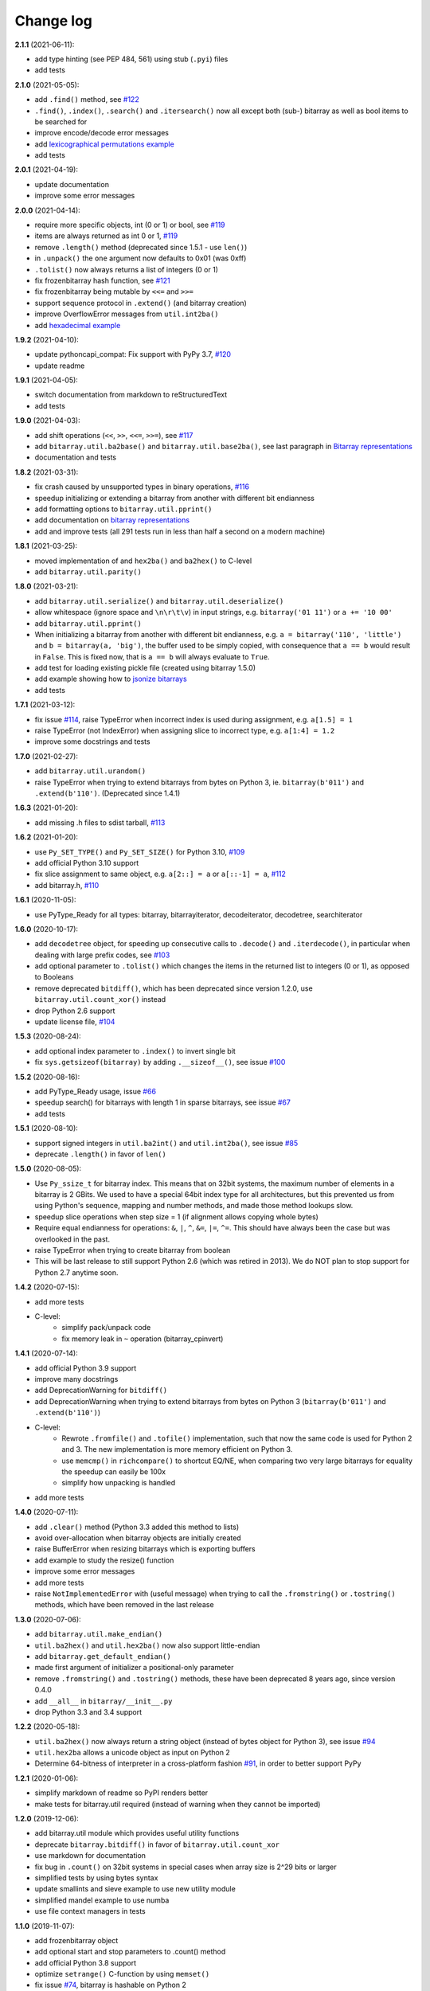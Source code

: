 Change log
==========

**2.1.1** (2021-06-11):

* add type hinting (see PEP 484, 561) using stub (``.pyi``) files
* add tests


**2.1.0** (2021-05-05):

* add ``.find()`` method, see `#122 <https://github.com/ilanschnell/bitarray/issues/122>`__
* ``.find()``, ``.index()``, ``.search()`` and ``.itersearch()`` now all except
  both (sub-) bitarray as well as bool items to be searched for
* improve encode/decode error messages
* add `lexicographical permutations example <../examples/lexico.py>`__
* add tests


**2.0.1** (2021-04-19):

* update documentation
* improve some error messages


**2.0.0** (2021-04-14):

* require more specific objects, int (0 or 1) or bool, see `#119 <https://github.com/ilanschnell/bitarray/issues/119>`__
* items are always returned as int 0 or 1, `#119 <https://github.com/ilanschnell/bitarray/issues/119>`__
* remove ``.length()`` method (deprecated since 1.5.1 - use ``len()``)
* in ``.unpack()`` the ``one`` argument now defaults to 0x01 (was 0xff)
* ``.tolist()`` now always returns a list of integers (0 or 1)
* fix frozenbitarray hash function, see `#121 <https://github.com/ilanschnell/bitarray/issues/121>`__
* fix frozenbitarray being mutable by ``<<=`` and ``>>=``
* support sequence protocol in ``.extend()`` (and bitarray creation)
* improve OverflowError messages from ``util.int2ba()``
* add `hexadecimal example <../examples/hexadecimal.py>`__


**1.9.2** (2021-04-10):

* update pythoncapi_compat: Fix support with PyPy 3.7, `#120 <https://github.com/ilanschnell/bitarray/issues/120>`__
* update readme


**1.9.1** (2021-04-05):

* switch documentation from markdown to reStructuredText
* add tests


**1.9.0** (2021-04-03):

* add shift operations (``<<``, ``>>``, ``<<=``, ``>>=``), see `#117 <https://github.com/ilanschnell/bitarray/issues/117>`__
* add ``bitarray.util.ba2base()`` and ``bitarray.util.base2ba()``,
  see last paragraph in `Bitarray representations <represent.rst>`__
* documentation and tests


**1.8.2** (2021-03-31):

* fix crash caused by unsupported types in binary operations, `#116 <https://github.com/ilanschnell/bitarray/issues/116>`__
* speedup initializing or extending a bitarray from another with different
  bit endianness
* add formatting options to ``bitarray.util.pprint()``
* add documentation on `bitarray representations <represent.rst>`__
* add and improve tests (all 291 tests run in less than half a second on
  a modern machine)


**1.8.1** (2021-03-25):

* moved implementation of and ``hex2ba()`` and ``ba2hex()`` to C-level
* add ``bitarray.util.parity()``


**1.8.0** (2021-03-21):

* add ``bitarray.util.serialize()`` and ``bitarray.util.deserialize()``
* allow whitespace (ignore space and ``\n\r\t\v``) in input strings,
  e.g. ``bitarray('01 11')`` or ``a += '10 00'``
* add ``bitarray.util.pprint()``
* When initializing a bitarray from another with different bit endianness,
  e.g. ``a = bitarray('110', 'little')`` and ``b = bitarray(a, 'big')``,
  the buffer used to be simply copied, with consequence that ``a == b`` would
  result in ``False``.  This is fixed now, that is ``a == b`` will always
  evaluate to ``True``.
* add test for loading existing pickle file (created using bitarray 1.5.0)
* add example showing how to `jsonize bitarrays <../examples/extend_json.py>`__
* add tests


**1.7.1** (2021-03-12):

* fix issue `#114 <https://github.com/ilanschnell/bitarray/issues/114>`__, raise TypeError when incorrect index is used during
  assignment, e.g. ``a[1.5] = 1``
* raise TypeError (not IndexError) when assigning slice to incorrect type,
  e.g. ``a[1:4] = 1.2``
* improve some docstrings and tests


**1.7.0** (2021-02-27):

* add ``bitarray.util.urandom()``
* raise TypeError when trying to extend bitarrays from bytes on Python 3,
  ie. ``bitarray(b'011')`` and ``.extend(b'110')``.  (Deprecated since 1.4.1)


**1.6.3** (2021-01-20):

* add missing .h files to sdist tarball, `#113 <https://github.com/ilanschnell/bitarray/issues/113>`__


**1.6.2** (2021-01-20):

* use ``Py_SET_TYPE()`` and ``Py_SET_SIZE()`` for Python 3.10, `#109 <https://github.com/ilanschnell/bitarray/issues/109>`__
* add official Python 3.10 support
* fix slice assignment to same object,
  e.g. ``a[2::] = a`` or ``a[::-1] = a``, `#112 <https://github.com/ilanschnell/bitarray/issues/112>`__
* add bitarray.h, `#110 <https://github.com/ilanschnell/bitarray/issues/110>`__


**1.6.1** (2020-11-05):

* use PyType_Ready for all types: bitarray, bitarrayiterator,
  decodeiterator, decodetree, searchiterator


**1.6.0** (2020-10-17):

* add ``decodetree`` object, for speeding up consecutive calls
  to ``.decode()`` and ``.iterdecode()``, in particular when dealing
  with large prefix codes, see `#103 <https://github.com/ilanschnell/bitarray/issues/103>`__
* add optional parameter to ``.tolist()`` which changes the items in the
  returned list to integers (0 or 1), as opposed to Booleans
* remove deprecated ``bitdiff()``, which has been deprecated since version
  1.2.0, use ``bitarray.util.count_xor()`` instead
* drop Python 2.6 support
* update license file, `#104 <https://github.com/ilanschnell/bitarray/issues/104>`__


**1.5.3** (2020-08-24):

* add optional index parameter to ``.index()`` to invert single bit
* fix ``sys.getsizeof(bitarray)`` by adding ``.__sizeof__()``, see issue `#100 <https://github.com/ilanschnell/bitarray/issues/100>`__


**1.5.2** (2020-08-16):

* add PyType_Ready usage, issue `#66 <https://github.com/ilanschnell/bitarray/issues/66>`__
* speedup search() for bitarrays with length 1 in sparse bitarrays,
  see issue `#67 <https://github.com/ilanschnell/bitarray/issues/67>`__
* add tests


**1.5.1** (2020-08-10):

* support signed integers in ``util.ba2int()`` and ``util.int2ba()``,
  see issue `#85 <https://github.com/ilanschnell/bitarray/issues/85>`__
* deprecate ``.length()`` in favor of ``len()``


**1.5.0** (2020-08-05):

* Use ``Py_ssize_t`` for bitarray index.  This means that on 32bit
  systems, the maximum number of elements in a bitarray is 2 GBits.
  We used to have a special 64bit index type for all architectures, but
  this prevented us from using Python's sequence, mapping and number
  methods, and made those method lookups slow.
* speedup slice operations when step size = 1 (if alignment allows
  copying whole bytes)
* Require equal endianness for operations: ``&``, ``|``, ``^``, ``&=``, ``|=``, ``^=``.
  This should have always been the case but was overlooked in the past.
* raise TypeError when trying to create bitarray from boolean
* This will be last release to still support Python 2.6 (which was retired
  in 2013).  We do NOT plan to stop support for Python 2.7 anytime soon.


**1.4.2** (2020-07-15):

* add more tests
* C-level:
    - simplify pack/unpack code
    - fix memory leak in ``~`` operation (bitarray_cpinvert)


**1.4.1** (2020-07-14):

* add official Python 3.9 support
* improve many docstrings
* add DeprecationWarning for ``bitdiff()``
* add DeprecationWarning when trying to extend bitarrays
  from bytes on Python 3 (``bitarray(b'011')`` and ``.extend(b'110')``)
* C-level:
    - Rewrote ``.fromfile()`` and ``.tofile()`` implementation,
      such that now the same code is used for Python 2 and 3.
      The new implementation is more memory efficient on
      Python 3.
    - use ``memcmp()`` in ``richcompare()`` to shortcut EQ/NE, when
      comparing two very large bitarrays for equality the
      speedup can easily be 100x
    - simplify how unpacking is handled
* add more tests


**1.4.0** (2020-07-11):

* add ``.clear()`` method (Python 3.3 added this method to lists)
* avoid over-allocation when bitarray objects are initially created
* raise BufferError when resizing bitarrays which is exporting buffers
* add example to study the resize() function
* improve some error messages
* add more tests
* raise ``NotImplementedError`` with (useful message) when trying to call
  the ``.fromstring()`` or ``.tostring()`` methods, which have been removed
  in the last release


**1.3.0** (2020-07-06):

* add ``bitarray.util.make_endian()``
* ``util.ba2hex()`` and ``util.hex2ba()`` now also support little-endian
* add ``bitarray.get_default_endian()``
* made first argument of initializer a positional-only parameter
* remove ``.fromstring()`` and ``.tostring()`` methods, these have been
  deprecated 8 years ago, since version 0.4.0
* add ``__all__`` in ``bitarray/__init__.py``
* drop Python 3.3 and 3.4 support


**1.2.2** (2020-05-18):

* ``util.ba2hex()`` now always return a string object (instead of bytes
  object for Python 3), see issue `#94 <https://github.com/ilanschnell/bitarray/issues/94>`__
* ``util.hex2ba`` allows a unicode object as input on Python 2
* Determine 64-bitness of interpreter in a cross-platform fashion `#91 <https://github.com/ilanschnell/bitarray/issues/91>`__,
  in order to better support PyPy


**1.2.1** (2020-01-06):

* simplify markdown of readme so PyPI renders better
* make tests for bitarray.util required (instead of warning when
  they cannot be imported)


**1.2.0** (2019-12-06):

* add bitarray.util module which provides useful utility functions
* deprecate ``bitarray.bitdiff()`` in favor of ``bitarray.util.count_xor``
* use markdown for documentation
* fix bug in ``.count()`` on 32bit systems in special cases when array size
  is 2^29 bits or larger
* simplified tests by using bytes syntax
* update smallints and sieve example to use new utility module
* simplified mandel example to use numba
* use file context managers in tests


**1.1.0** (2019-11-07):

* add frozenbitarray object
* add optional start and stop parameters to .count() method
* add official Python 3.8 support
* optimize ``setrange()`` C-function by using ``memset()``
* fix issue `#74 <https://github.com/ilanschnell/bitarray/issues/74>`__, bitarray is hashable on Python 2
* fix issue `#68 <https://github.com/ilanschnell/bitarray/issues/68>`__, ``unittest.TestCase.assert_`` deprecated
* improved test suite - tests should run in about 1 second
* update documentation to use positional-only syntax in docstrings
* update readme to pass Python 3 doctest
* add utils module to examples


**1.0.1** (2019-07-19):

* fix readme to pass ``twine check``


**1.0.0** (2019-07-15):

* fix bitarrays beings created from unicode in Python 2
* use ``PyBytes_*`` in C code, treating the Py3k function names as default,
  which also removes all redefinitions of ``PyString_*``
* handle negative arguments of .index() method consistently with how
  they are treated for lists
* add a few more comments to the C code
* move imports outside tests: pickle, io, etc.
* drop Python 2.5 support


**0.9.3** (2019-05-20):

* refactor resize() - only shrink allocated memory if new size falls
  lower than half the allocated size
* improve error message when trying to initialize from float or complex


**0.9.2** (2019-04-29):

* fix to compile on Windows with VS 2015, issue `#72 <https://github.com/ilanschnell/bitarray/issues/72>`__


**0.9.1** (2019-04-28):

* fix types to actually be types, `#29 <https://github.com/ilanschnell/bitarray/issues/29>`__
* check for ambiguous prefix codes when building binary tree for decoding
* remove Python level methods: encode, decode, iterdecode (in favor of
  having these implemented on the C-level along with check_codedict)
* fix self tests for Python 2.5 and 2.6
* move all Huffman code related example code into examples/huffman
* add code to generate graphviz .dot file of Huffman tree to examples


**0.9.0** (2019-04-22):

* more efficient decode and iterdecode by using C-level binary tree
  instead of a python one, `#54 <https://github.com/ilanschnell/bitarray/issues/54>`__
* added buffer protocol support for Python 3, `#55 <https://github.com/ilanschnell/bitarray/issues/55>`__
* fixed invalid pointer exceptions in pypy, `#47 <https://github.com/ilanschnell/bitarray/issues/47>`__
* made all examples Py3k compatible
* add gene sequence example
* add official Python 3.7 support
* drop Python 2.4, 3.1 and 3.2 support


**0.8.3** (2018-07-06):

* add exception to setup.py when README.rst cannot be opened


**0.8.2** (2018-05-30):

* add official Python 3.6 support (although it was already working)
* fix description of ``fill()``, `#52 <https://github.com/ilanschnell/bitarray/issues/52>`__
* handle extending self correctly, `#28 <https://github.com/ilanschnell/bitarray/issues/28>`__
* copy_n: fast copy with memmove fixed, `#43 <https://github.com/ilanschnell/bitarray/issues/43>`__
* minor clarity/wording changes to README, `#23 <https://github.com/ilanschnell/bitarray/issues/23>`__


**0.8.1** (2013-03-30):

* fix issue `#10 <https://github.com/ilanschnell/bitarray/issues/10>`__, i.e. ``int(bitarray())`` segfault
* added tests for using a bitarray object as an argument to functions
  like int, long (on Python 2), float, list, tuple, dict


**0.8.0** (2012-04-04):

* add Python 2.4 support
* add (module level) function bitdiff for calculating the difference
  between two bitarrays


**0.7.0** (2012-02-15):

* add iterdecode method (C level), which returns an iterator but is
  otherwise like the decode method
* improve memory efficiency and speed of pickling large bitarray objects


**0.6.0** (2012-02-06):

* add buffer protocol to bitarray objects (Python 2.7 only)
* allow slice assignment to 0 or 1, e.g. ``a[::3] = 0``  (in addition to
  booleans)
* moved implementation of itersearch method to C level (Lluis Pamies)
* search, itersearch now only except bitarray objects,
  whereas ``__contains__`` excepts either booleans or bitarrays
* use a priority queue for Huffman tree example (thanks to Ushma Bhatt)
* improve documentation


**0.5.2** (2012-02-02):

* fixed MSVC compile error on Python 3 (thanks to Chris Gohlke)
* add missing start and stop optional parameters to index() method
* add examples/compress.py


**0.5.1** (2012-01-31):

* update documentation to use tobytes and frombytes, rather than tostring
  and fromstring (which are now deprecated)
* simplified how tests are run


**0.5.0** (2012-01-23):

* added itersearch method
* added Bloom filter example
* minor fixes in docstrings, added more tests


**0.4.0** (2011-12-29):

* porting to Python 3.x (Roland Puntaier)
* introduced tobytes, frombytes (tostring, fromstring are now deprecated)
* updated development status
* added sieve prime number example
* moved project to github: https://github.com/ilanschnell/bitarray


**0.3.5** (2009-04-06):

* fixed reference counts bugs
* added possibility to slice assign to True or False, e.g. a[::3] = True
  will set every third element to True


**0.3.4** (2009-01-15):

* Made C code less ambiguous, such that the package compiles on
  Visual Studio, with all tests passing.


**0.3.3** (2008-12-14):

* Made changes to the C code to allow compilation with more compilers.
  Compiles on Visual Studio, although there are still a few tests failing.


**0.3.2** (2008-10-19):

* Added sequential search method.
* The special method ``__contains__`` now also takes advantage of the
  sequential search.


**0.3.1** (2008-10-12):

* Simplified state information for pickling.  Argument for count is now
  optional, defaults to True.  Fixed typos.


**0.3.0** (2008-09-30):

* Fixed a severe bug for 64-bit machines.  Implemented all methods in C,
  improved tests.
* Removed deprecated methods from01 and fromlist.


**0.2.5** (2008-09-23):

* Added section in README about prefix codes.  Implemented _multiply method
  for faster __mul__ and __imul__.  Fixed some typos.


**0.2.4** (2008-09-22):

* Implemented encode and decode method (in C) for variable-length prefix
  codes.
* Added more examples, wrote README for the examples.
* Added more tests, fixed some typos.


**0.2.3** (2008-09-16):

* Fixed a memory leak, implemented a number of methods in C.
  These include __getitem__, __setitem__, __delitem__, pop, remove,
  insert.  The methods implemented on the Python level is very limit now.
* Implemented bitwise operations.


**0.2.2** (2008-09-09):

* Rewrote parts of the README
* Implemented memory efficient algorithm for the reverse method
* Fixed typos, added a few tests, more C refactoring.


**0.2.1** (2008-09-07):

* Improved tests, in particular added checking for memory leaks.
* Refactored many things on the C level.
* Implemented a few more methods.


**0.2.0** (2008-09-02):

* Added bit endianness property to the bitarray object
* Added the examples to the release package.


**0.1.0** (2008-08-17):

* First official release; put project to
  http://pypi.python.org/pypi/bitarray/


May 2008:

Wrote the initial code, and put it on my personal web-site:
http://ilan.schnell-web.net/prog/
